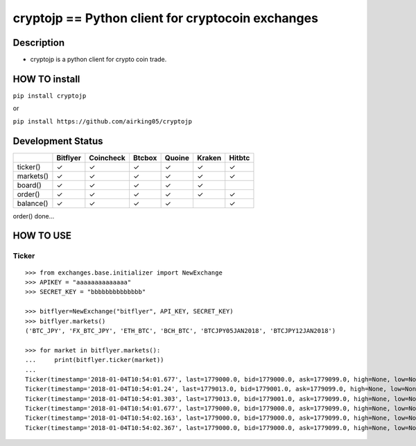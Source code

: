 cryptojp == Python client for cryptocoin exchanges
==================================================

Description
-----------

-  cryptojp is a python client for crypto coin trade.

HOW TO install
--------------

``pip install cryptojp``

or

``pip install https://github.com/airking05/cryptojp``

Development Status
------------------

+-------------+------------+-------------+----------+----------+----------+----------+
|             | Bitflyer   | Coincheck   | Btcbox   | Quoine   | Kraken   | Hitbtc   |
+=============+============+=============+==========+==========+==========+==========+
| ticker()    | ✓          | ✓           | ✓        | ✓        | ✓        | ✓        |
+-------------+------------+-------------+----------+----------+----------+----------+
| markets()   | ✓          | ✓           | ✓        | ✓        | ✓        | ✓        |
+-------------+------------+-------------+----------+----------+----------+----------+
| board()     | ✓          | ✓           | ✓        | ✓        | ✓        |          |
+-------------+------------+-------------+----------+----------+----------+----------+
| order()     | ✓          | ✓           | ✓        | ✓        | ✓        | ✓        |
+-------------+------------+-------------+----------+----------+----------+----------+
| balance()   | ✓          | ✓           | ✓        | ✓        |          | ✓        |
+-------------+------------+-------------+----------+----------+----------+----------+

order() done...

HOW TO USE
----------

Ticker
~~~~~~

::

    >>> from exchanges.base.initializer import NewExchange
    >>> APIKEY = "aaaaaaaaaaaaaa"
    >>> SECRET_KEY = "bbbbbbbbbbbbbb"

    >>> bitflyer=NewExchange("bitflyer", API_KEY, SECRET_KEY)
    >>> bitflyer.markets()
    ('BTC_JPY', 'FX_BTC_JPY', 'ETH_BTC', 'BCH_BTC', 'BTCJPY05JAN2018', 'BTCJPY12JAN2018')

    >>> for market in bitflyer.markets():
    ...     print(bitflyer.ticker(market))
    ...
    Ticker(timestamp='2018-01-04T10:54:01.677', last=1779000.0, bid=1779000.0, ask=1779099.0, high=None, low=None, volume=99020.50507241)
    Ticker(timestamp='2018-01-04T10:54:01.24', last=1779013.0, bid=1779001.0, ask=1779099.0, high=None, low=None, volume=99019.20607241)
    Ticker(timestamp='2018-01-04T10:54:01.303', last=1779013.0, bid=1779001.0, ask=1779099.0, high=None, low=None, volume=99019.33707241)
    Ticker(timestamp='2018-01-04T10:54:01.677', last=1779000.0, bid=1779000.0, ask=1779099.0, high=None, low=None, volume=99019.83707241)
    Ticker(timestamp='2018-01-04T10:54:02.163', last=1779000.0, bid=1779000.0, ask=1779099.0, high=None, low=None, volume=99019.73707241)
    Ticker(timestamp='2018-01-04T10:54:02.367', last=1779000.0, bid=1779000.0, ask=1779099.0, high=None, low=None, volume=99020.77707241)
